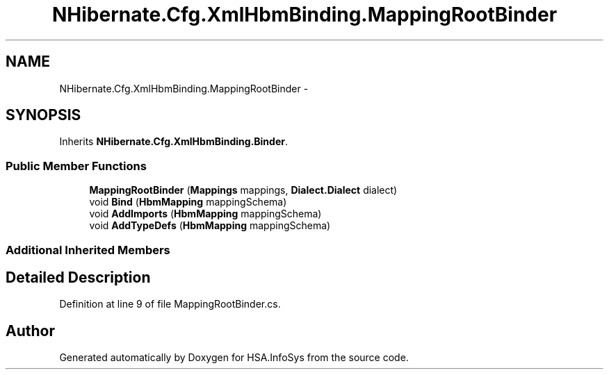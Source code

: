 .TH "NHibernate.Cfg.XmlHbmBinding.MappingRootBinder" 3 "Fri Jul 5 2013" "Version 1.0" "HSA.InfoSys" \" -*- nroff -*-
.ad l
.nh
.SH NAME
NHibernate.Cfg.XmlHbmBinding.MappingRootBinder \- 
.SH SYNOPSIS
.br
.PP
.PP
Inherits \fBNHibernate\&.Cfg\&.XmlHbmBinding\&.Binder\fP\&.
.SS "Public Member Functions"

.in +1c
.ti -1c
.RI "\fBMappingRootBinder\fP (\fBMappings\fP mappings, \fBDialect\&.Dialect\fP dialect)"
.br
.ti -1c
.RI "void \fBBind\fP (\fBHbmMapping\fP mappingSchema)"
.br
.ti -1c
.RI "void \fBAddImports\fP (\fBHbmMapping\fP mappingSchema)"
.br
.ti -1c
.RI "void \fBAddTypeDefs\fP (\fBHbmMapping\fP mappingSchema)"
.br
.in -1c
.SS "Additional Inherited Members"
.SH "Detailed Description"
.PP 
Definition at line 9 of file MappingRootBinder\&.cs\&.

.SH "Author"
.PP 
Generated automatically by Doxygen for HSA\&.InfoSys from the source code\&.
